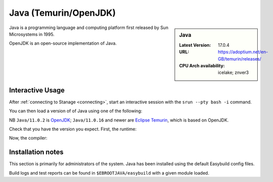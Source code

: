 .. _java-stanage:

Java (Temurin/OpenJDK)
======================

.. sidebar:: Java

   :Latest Version: 17.0.4
   :URL: https://adoptium.net/en-GB/temurin/releases/
   :CPU Arch availability: icelake; znver3

Java is a programming language and computing platform first released by Sun Microsystems in 1995.

OpenJDK is an open-source implementation of Java.

Interactive Usage
-----------------

After :ref:`connecting to Stanage <connecting>`,
start an interactive session with the ``srun --pty bash -i`` command.

You can then load a version of of Java using one of the following:

.. tabs::

   .. group-tab:: icelake

        .. code-block:: console

           module load Java/11.0.2
           module load Java/11.0.16
           module load Java/11.0.20
           module load Java/17.0.4

   .. group-tab:: znver3

        .. code-block:: console

           module load Java/11.0.18
           module load Java/11.0.20

NB ``Java/11.0.2`` is `OpenJDK <https://openjdk.org/>`__;
``Java/11.0.16`` and newer are `Eclipse Temurin <https://adoptium.net/en-GB/temurin/releases/>`__, which is based on OpenJDK.


Check that you have the version you expect. First, the runtime:

.. code-block:: console
   :emphasize-lines: 1
   
   $ java -version
   openjdk version "17.0.4" 2022-07-19
   OpenJDK Runtime Environment Temurin-17.0.4+8 (build 17.0.4+8)
   OpenJDK 64-Bit Server VM Temurin-17.0.4+8 (build 17.0.4+8, mixed mode, sharing)

Now, the compiler:

.. code-block:: console
   :emphasize-lines: 1

   $ javac -version
   javac 17.0.4

Installation notes
------------------
This section is primarily for administrators of the system. Java has been installed using the default Easybuild config files.

Build logs and test reports can be found in ``$EBROOTJAVA/easybuild`` with a given module loaded.
